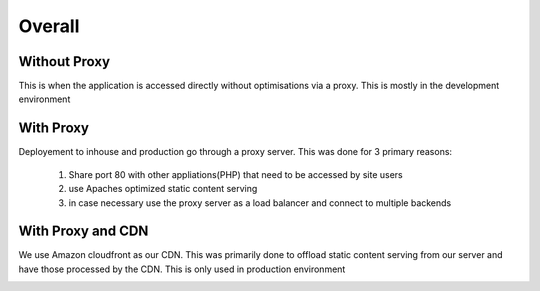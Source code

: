 #######
Overall
#######

Without Proxy
+++++++++++++
This is when the application is accessed directly without optimisations via a proxy. This is 
mostly in the development environment

.. image:: _images/without_proxy.png
   :width: 300px

With Proxy
++++++++++
Deployement to inhouse and production go through a proxy server. This was done for 3 primary reasons:

   #. Share port 80 with other appliations(PHP) that need to be accessed by site users
   #. use Apaches optimized static content serving 
   #. in case necessary use the proxy server as a load balancer and connect to multiple backends
   
.. image:: _images/with_proxy.png
   :width: 500px
   :height: 250px


With Proxy and CDN
++++++++++++++++++
We use Amazon cloudfront as our CDN. This was primarily done to offload static content serving from our 
server and have those processed by the CDN. This is only used in production environment

.. image:: _images/with_proxy_n_cdn.png
   :width: 500px
   :height: 250px

